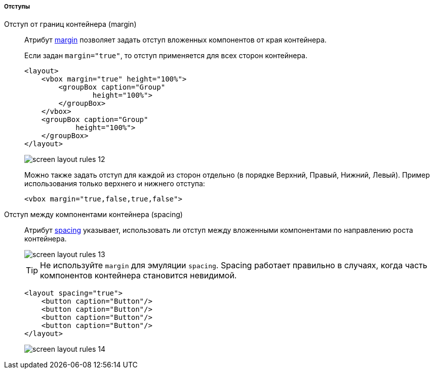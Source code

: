 :sourcesdir: ../../../../../source

[[screen_layout_rules_margins]]
===== Отступы

[[screen_layout_rules_margin]]
Отступ от границ контейнера (margin)::
+
--
Атрибут <<gui_attr_margin,margin>> позволяет задать отступ вложенных компонентов от края контейнера.

Если задан `margin="true"`, то отступ применяется для всех сторон контейнера.

[source, xml]
----
<layout>
    <vbox margin="true" height="100%">
        <groupBox caption="Group"
                height="100%">
        </groupBox>
    </vbox>
    <groupBox caption="Group"
            height="100%">
    </groupBox>
</layout>
----

image::cookbook/screen_layout_rules_12.png[align="center"]

Можно также задать отступ для каждой из сторон отдельно (в порядке Верхний, Правый, Нижний, Левый). Пример использования только верхнего и нижнего отступа:

[source, xml]
----
<vbox margin="true,false,true,false">
----
--

[[screen_layout_rules_spacing]]
Отступ между компонентами контейнера (spacing)::
+
--
Атрибут <<gui_attr_spacing,spacing>> указывает, использовать ли отступ между вложенными компонентами по направлению роста контейнера.

image::cookbook/screen_layout_rules_13.png[align="center"]

[TIP]
====
Не используйте `margin` для эмуляции `spacing`. Spacing работает правильно в случаях, когда часть компонентов контейнера становится невидимой.
====

[source, xml]
----
<layout spacing="true">
    <button caption="Button"/>
    <button caption="Button"/>
    <button caption="Button"/>
    <button caption="Button"/>
</layout>
----

image::cookbook/screen_layout_rules_14.png[align="center"]
--

